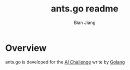#+TITLE: ants.go readme
#+AUTHOR: Bian Jiang
#+EMAIL: borderj@gmail.com
#+LINK_HOME: https://github.com/border/ants.go
#+KEYWORDS: AI, aichallenge, go, golang, ants


* Overview
ants.go is developed for the [[http://aichallenge.org][AI Challenge]] write by [[http://golang.org][Golang]]
